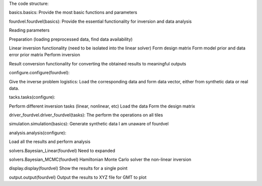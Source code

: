 ﻿The code structure:

basics.basics:
Provide the most basic functions and parameters

fourdvel.fourdvel(basics):
Provide the essential functionality for inversion and data analysis

Reading parameters

Preparation (loading preprocessed data, find data availability)

Linear inversion functionality 
(need to be isolated into the linear solver)
Form design matrix
Form model prior and data error prior matrix
Perform inversion

Result conversion
functionality for converting the obtained results to meaningful outputs

configure.configure(fourdvel):

Give the inverse problem logistics: 
Load the corresponding data and form data vector, either from synthetic data or real data.

tacks.tasks(configure):

Perform different inversion tasks (linear, nonlinear, etc)
Load the data
Form the design matrix

driver_fourdvel.driver_fourdvel(tasks): 
The perform the operations on all tiles


simulation.simulation(basics):
Generate synthetic data
I am unaware of fourdvel

analysis.analysis(configure):

Load all the results and perform analysis 

solvers.Bayesian_Linear(fourdvel)
Need to expanded

solvers.Bayesian_MCMC(fourdvel)
Hamiltonian Monte Carlo solver the non-linear inversion

display.display(fourdvel)
Show the results for a single point

output.output(fourdvel)
Output the results to XYZ file for GMT to plot


